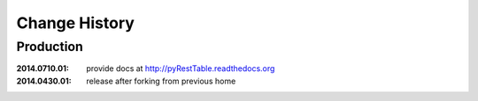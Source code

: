 ..
  This file describes user-visible changes between the versions.

Change History
##############

Production
**********

:2014.0710.01: provide docs at http://pyRestTable.readthedocs.org
:2014.0430.01: release after forking from previous home
